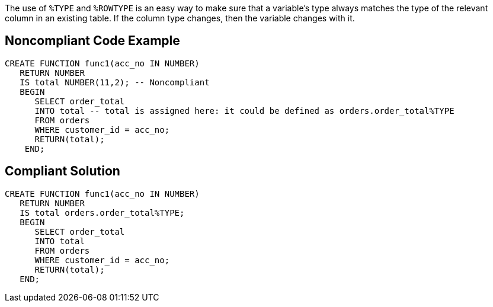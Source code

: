 The use of `+%TYPE+` and `+%ROWTYPE+` is an easy way to make sure that a variable's type always matches the type of the relevant column in an existing table. If the column type changes, then the variable changes with it. 


== Noncompliant Code Example

----
CREATE FUNCTION func1(acc_no IN NUMBER) 
   RETURN NUMBER 
   IS total NUMBER(11,2); -- Noncompliant
   BEGIN 
      SELECT order_total 
      INTO total -- total is assigned here: it could be defined as orders.order_total%TYPE
      FROM orders 
      WHERE customer_id = acc_no; 
      RETURN(total); 
    END;
----


== Compliant Solution

----
CREATE FUNCTION func1(acc_no IN NUMBER) 
   RETURN NUMBER 
   IS total orders.order_total%TYPE;
   BEGIN 
      SELECT order_total 
      INTO total
      FROM orders 
      WHERE customer_id = acc_no; 
      RETURN(total); 
   END;
----

